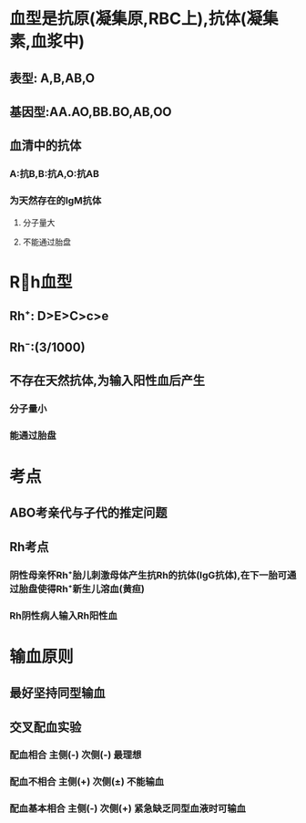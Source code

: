 * 血型是抗原(凝集原,RBC上),抗体(凝集素,血浆中)
:PROPERTIES:
:ID:       8a422cfc-bddb-4055-af01-6ed3ee60016a
:END:
** 表型: A,B,AB,O
** 基因型:AA.AO,BB.BO,AB,OO
** 血清中的抗体
*** A:抗B,B:抗A,O:抗AB
*** 为天然存在的IgM抗体
**** 分子量大
**** 不能通过胎盘
* Rh血型
** Rh⁺: D>E>C>c>e
** Rh⁻:(3/1000)
** 不存在天然抗体,为输入阳性血后产生
*** 分子量小
*** 能通过胎盘
* 考点
** ABO考亲代与子代的推定问题
** Rh考点
*** 阴性母亲怀Rh⁺胎儿刺激母体产生抗Rh的抗体(IgG抗体),在下一胎可通过胎盘使得Rh⁺新生儿溶血(黄疸)
*** Rh阴性病人输入Rh阳性血
* 输血原则
** 最好坚持同型输血
** 交叉配血实验
*** [[../assets/image_1642254488936_0.png]]
*** 配血相合   主侧(-)  次侧(-) 最理想
*** 配血不相合 主侧(+) 次侧(±) 不能输血
*** 配血基本相合 主侧(-) 次侧(+) 紧急缺乏同型血液时可输血
